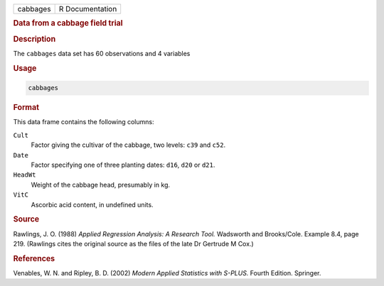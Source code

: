 .. container::

   ======== ===============
   cabbages R Documentation
   ======== ===============

   .. rubric:: Data from a cabbage field trial
      :name: cabbages

   .. rubric:: Description
      :name: description

   The ``cabbages`` data set has 60 observations and 4 variables

   .. rubric:: Usage
      :name: usage

   .. code:: R

      cabbages

   .. rubric:: Format
      :name: format

   This data frame contains the following columns:

   ``Cult``
      Factor giving the cultivar of the cabbage, two levels: ``c39`` and
      ``c52``.

   ``Date``
      Factor specifying one of three planting dates: ``d16``, ``d20`` or
      ``d21``.

   ``HeadWt``
      Weight of the cabbage head, presumably in kg.

   ``VitC``
      Ascorbic acid content, in undefined units.

   .. rubric:: Source
      :name: source

   Rawlings, J. O. (1988) *Applied Regression Analysis: A Research
   Tool.* Wadsworth and Brooks/Cole. Example 8.4, page 219. (Rawlings
   cites the original source as the files of the late Dr Gertrude M
   Cox.)

   .. rubric:: References
      :name: references

   Venables, W. N. and Ripley, B. D. (2002) *Modern Applied Statistics
   with S-PLUS.* Fourth Edition. Springer.
